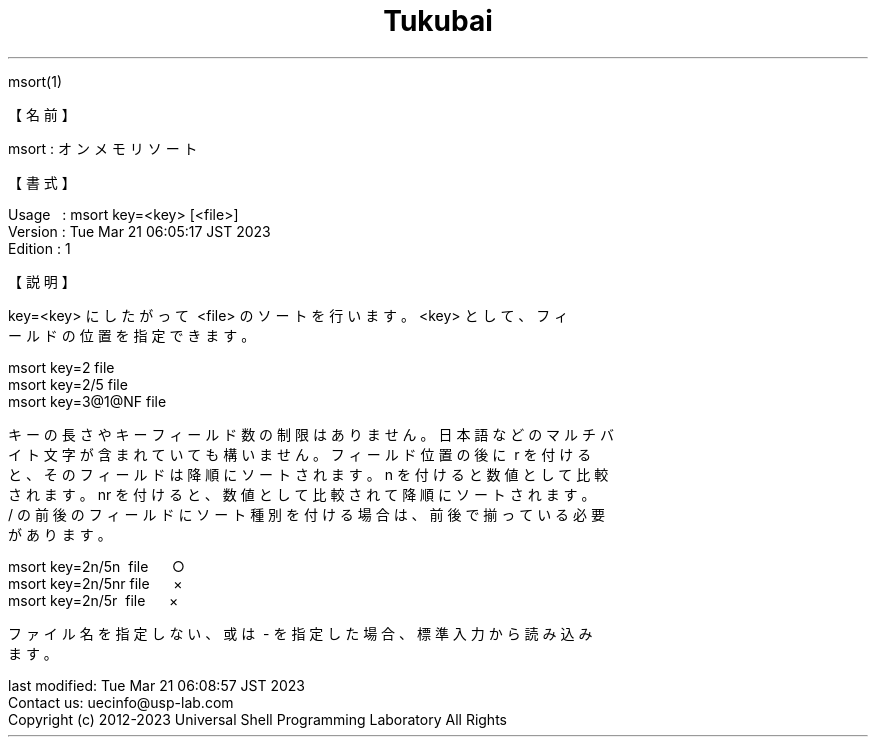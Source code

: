 .TH  Tukubai 1 "28 Aug 2022" "usp Tukubai" "Tukubai コマンド マニュアル"

.br
msort(1)
.br

.br
【名前】
.br

.br
msort\ :\ オンメモリソート
.br

.br
【書式】
.br

.br
Usage\ \ \ :\ msort\ key=<key>\ [<file>]
.br
Version\ :\ Tue\ Mar\ 21\ 06:05:17\ JST\ 2023
.br
Edition\ :\ 1
.br

.br
【説明】
.br

.br
key=<key>\ にしたがって\ <file>\ のソートを行います。<key>\ として、フィ
.br
ールドの位置を指定できます。
.br

.br
\ \ msort\ key=2\ file
.br
\ \ msort\ key=2/5\ file
.br
\ \ msort\ key=3@1@NF\ file
.br

.br
キーの長さやキーフィールド数の制限はありません。日本語などのマルチバ
.br
イト文字が含まれていても構いません。フィールド位置の後に\ r\ を付ける
.br
と、そのフィールドは降順にソートされます。n\ を付けると数値として比較
.br
されます。nr\ を付けると、数値として比較されて降順にソートされます。
.br
/\ の前後のフィールドにソート種別を付ける場合は、前後で揃っている必要
.br
があります。
.br

.br
\ \ msort\ key=2n/5n\ \ file\ \ \ \ \ \ ○
.br
\ \ msort\ key=2n/5nr\ file\ \ \ \ \ \ ×
.br
\ \ msort\ key=2n/5r\ \ file\ \ \ \ \ \ ×
.br

.br
ファイル名を指定しない、或は\ -\ を指定した場合、標準入力から読み込み
.br
ます。
.br

.br
last\ modified:\ Tue\ Mar\ 21\ 06:08:57\ JST\ 2023
.br
Contact\ us:\ uecinfo@usp-lab.com
.br
Copyright\ (c)\ 2012-2023\ Universal\ Shell\ Programming\ Laboratory\ All\ Rights
.br
